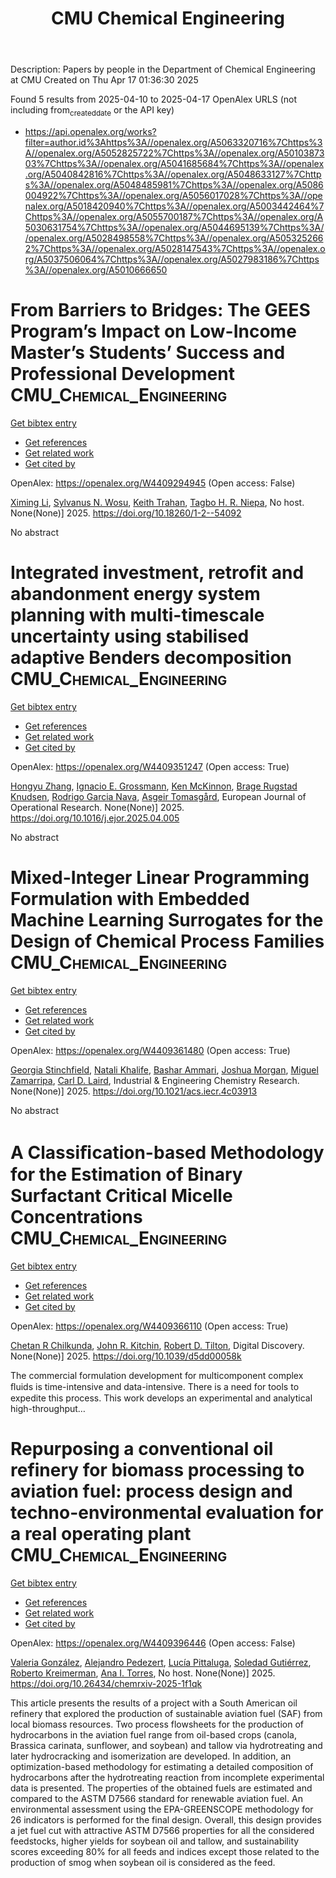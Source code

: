 #+TITLE: CMU Chemical Engineering
Description: Papers by people in the Department of Chemical Engineering at CMU
Created on Thu Apr 17 01:36:30 2025

Found 5 results from 2025-04-10 to 2025-04-17
OpenAlex URLS (not including from_created_date or the API key)
- [[https://api.openalex.org/works?filter=author.id%3Ahttps%3A//openalex.org/A5063320716%7Chttps%3A//openalex.org/A5052825722%7Chttps%3A//openalex.org/A5010387303%7Chttps%3A//openalex.org/A5041685684%7Chttps%3A//openalex.org/A5040842816%7Chttps%3A//openalex.org/A5048633127%7Chttps%3A//openalex.org/A5048485981%7Chttps%3A//openalex.org/A5086004922%7Chttps%3A//openalex.org/A5056017028%7Chttps%3A//openalex.org/A5018420940%7Chttps%3A//openalex.org/A5003442464%7Chttps%3A//openalex.org/A5055700187%7Chttps%3A//openalex.org/A5030631754%7Chttps%3A//openalex.org/A5044695139%7Chttps%3A//openalex.org/A5028498558%7Chttps%3A//openalex.org/A5053252662%7Chttps%3A//openalex.org/A5028147543%7Chttps%3A//openalex.org/A5037506064%7Chttps%3A//openalex.org/A5027983186%7Chttps%3A//openalex.org/A5010666650]]

* From Barriers to Bridges: The GEES Program’s Impact on Low-Income Master’s Students’ Success and Professional Development  :CMU_Chemical_Engineering:
:PROPERTIES:
:UUID: https://openalex.org/W4409294945
:TOPICS: Education Systems and Policy
:PUBLICATION_DATE: 2025-04-09
:END:    
    
[[elisp:(doi-add-bibtex-entry "https://doi.org/10.18260/1-2--54092")][Get bibtex entry]] 

- [[elisp:(progn (xref--push-markers (current-buffer) (point)) (oa--referenced-works "https://openalex.org/W4409294945"))][Get references]]
- [[elisp:(progn (xref--push-markers (current-buffer) (point)) (oa--related-works "https://openalex.org/W4409294945"))][Get related work]]
- [[elisp:(progn (xref--push-markers (current-buffer) (point)) (oa--cited-by-works "https://openalex.org/W4409294945"))][Get cited by]]

OpenAlex: https://openalex.org/W4409294945 (Open access: False)
    
[[https://openalex.org/A5100751177][Ximing Li]], [[https://openalex.org/A5030352564][Sylvanus N. Wosu]], [[https://openalex.org/A5083926930][Keith Trahan]], [[https://openalex.org/A5044695139][Tagbo H. R. Niepa]], No host. None(None)] 2025. https://doi.org/10.18260/1-2--54092 
     
No abstract    

    

* Integrated investment, retrofit and abandonment energy system planning with multi-timescale uncertainty using stabilised adaptive Benders decomposition  :CMU_Chemical_Engineering:
:PROPERTIES:
:UUID: https://openalex.org/W4409351247
:TOPICS: Reservoir Engineering and Simulation Methods, Risk and Portfolio Optimization, Probabilistic and Robust Engineering Design
:PUBLICATION_DATE: 2025-04-01
:END:    
    
[[elisp:(doi-add-bibtex-entry "https://doi.org/10.1016/j.ejor.2025.04.005")][Get bibtex entry]] 

- [[elisp:(progn (xref--push-markers (current-buffer) (point)) (oa--referenced-works "https://openalex.org/W4409351247"))][Get references]]
- [[elisp:(progn (xref--push-markers (current-buffer) (point)) (oa--related-works "https://openalex.org/W4409351247"))][Get related work]]
- [[elisp:(progn (xref--push-markers (current-buffer) (point)) (oa--cited-by-works "https://openalex.org/W4409351247"))][Get cited by]]

OpenAlex: https://openalex.org/W4409351247 (Open access: True)
    
[[https://openalex.org/A5100412594][Hongyu Zhang]], [[https://openalex.org/A5056017028][Ignacio E. Grossmann]], [[https://openalex.org/A5104040701][Ken McKinnon]], [[https://openalex.org/A5050446060][Brage Rugstad Knudsen]], [[https://openalex.org/A5069005829][Rodrigo Garcia Nava]], [[https://openalex.org/A5068032633][Asgeir Tomasgård]], European Journal of Operational Research. None(None)] 2025. https://doi.org/10.1016/j.ejor.2025.04.005 
     
No abstract    

    

* Mixed-Integer Linear Programming Formulation with Embedded Machine Learning Surrogates for the Design of Chemical Process Families  :CMU_Chemical_Engineering:
:PROPERTIES:
:UUID: https://openalex.org/W4409361480
:TOPICS: Process Optimization and Integration, Advanced Control Systems Optimization, Product Development and Customization
:PUBLICATION_DATE: 2025-04-11
:END:    
    
[[elisp:(doi-add-bibtex-entry "https://doi.org/10.1021/acs.iecr.4c03913")][Get bibtex entry]] 

- [[elisp:(progn (xref--push-markers (current-buffer) (point)) (oa--referenced-works "https://openalex.org/W4409361480"))][Get references]]
- [[elisp:(progn (xref--push-markers (current-buffer) (point)) (oa--related-works "https://openalex.org/W4409361480"))][Get related work]]
- [[elisp:(progn (xref--push-markers (current-buffer) (point)) (oa--cited-by-works "https://openalex.org/W4409361480"))][Get cited by]]

OpenAlex: https://openalex.org/W4409361480 (Open access: True)
    
[[https://openalex.org/A5007541692][Georgia Stinchfield]], [[https://openalex.org/A5117110943][Natali Khalife]], [[https://openalex.org/A5092486945][Bashar Ammari]], [[https://openalex.org/A5112228170][Joshua Morgan]], [[https://openalex.org/A5015881602][Miguel Zamarripa]], [[https://openalex.org/A5030631754][Carl D. Laird]], Industrial & Engineering Chemistry Research. None(None)] 2025. https://doi.org/10.1021/acs.iecr.4c03913 
     
No abstract    

    

* A Classiﬁcation-based Methodology for the Estimation of Binary Surfactant Critical Micelle Concentrations  :CMU_Chemical_Engineering:
:PROPERTIES:
:UUID: https://openalex.org/W4409366110
:TOPICS: Surfactants and Colloidal Systems, Fluid Dynamics and Mixing, Plant Surface Properties and Treatments
:PUBLICATION_DATE: 2025-01-01
:END:    
    
[[elisp:(doi-add-bibtex-entry "https://doi.org/10.1039/d5dd00058k")][Get bibtex entry]] 

- [[elisp:(progn (xref--push-markers (current-buffer) (point)) (oa--referenced-works "https://openalex.org/W4409366110"))][Get references]]
- [[elisp:(progn (xref--push-markers (current-buffer) (point)) (oa--related-works "https://openalex.org/W4409366110"))][Get related work]]
- [[elisp:(progn (xref--push-markers (current-buffer) (point)) (oa--cited-by-works "https://openalex.org/W4409366110"))][Get cited by]]

OpenAlex: https://openalex.org/W4409366110 (Open access: True)
    
[[https://openalex.org/A5117112191][Chetan R Chilkunda]], [[https://openalex.org/A5003442464][John R. Kitchin]], [[https://openalex.org/A5037506064][Robert D. Tilton]], Digital Discovery. None(None)] 2025. https://doi.org/10.1039/d5dd00058k 
     
The commercial formulation development for multicomponent complex ﬂuids is time-intensive and data-intensive. There is a need for tools to expedite this process. This work develops an experimental and analytical high-throughput...    

    

* Repurposing a conventional oil refinery for biomass processing to aviation fuel: process design and techno-environmental evaluation for a real operating plant  :CMU_Chemical_Engineering:
:PROPERTIES:
:UUID: https://openalex.org/W4409396446
:TOPICS: Biodiesel Production and Applications
:PUBLICATION_DATE: 2025-04-11
:END:    
    
[[elisp:(doi-add-bibtex-entry "https://doi.org/10.26434/chemrxiv-2025-1f1qk")][Get bibtex entry]] 

- [[elisp:(progn (xref--push-markers (current-buffer) (point)) (oa--referenced-works "https://openalex.org/W4409396446"))][Get references]]
- [[elisp:(progn (xref--push-markers (current-buffer) (point)) (oa--related-works "https://openalex.org/W4409396446"))][Get related work]]
- [[elisp:(progn (xref--push-markers (current-buffer) (point)) (oa--cited-by-works "https://openalex.org/W4409396446"))][Get cited by]]

OpenAlex: https://openalex.org/W4409396446 (Open access: False)
    
[[https://openalex.org/A5108540581][Valeria González]], [[https://openalex.org/A5117126067][Alejandro Pedezert]], [[https://openalex.org/A5044345238][Lucía Pittaluga]], [[https://openalex.org/A5109918062][Soledad Gutiérrez]], [[https://openalex.org/A5027410076][Roberto Kreimerman]], [[https://openalex.org/A5027983186][Ana I. Torres]], No host. None(None)] 2025. https://doi.org/10.26434/chemrxiv-2025-1f1qk 
     
This article presents the results of a project with a South American oil refinery that explored the production of sustainable aviation fuel (SAF) from local biomass resources. Two process flowsheets for the production of hydrocarbons in the aviation fuel range from oil-based crops (canola, Brassica carinata, sunflower, and soybean) and tallow via hydrotreating and later hydrocracking and isomerization are developed. In addition, an optimization-based methodology for estimating a detailed composition of hydrocarbons after the hydrotreating reaction from incomplete experimental data is presented. The properties of the obtained fuels are estimated and compared to the ASTM D7566 standard for renewable aviation fuel. An environmental assessment using the EPA-GREENSCOPE methodology for 26 indicators is performed for the final design. Overall, this design provides a jet fuel cut with attractive ASTM D7566 properties for all the considered feedstocks, higher yields for soybean oil and tallow, and sustainability scores exceeding 80% for all feeds and indices except those related to the production of smog when soybean oil is considered as the feed.    

    
